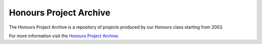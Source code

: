 Honours Project Archive
-----------------------

The Honours Project Archive is a repository of projects produced by 
our Honours class starting from 2003.


For more information visit the `Honours Project Archive`_.


.. _`Honours Project Archive`: https://projects.cs.uct.ac.za/honsproj
